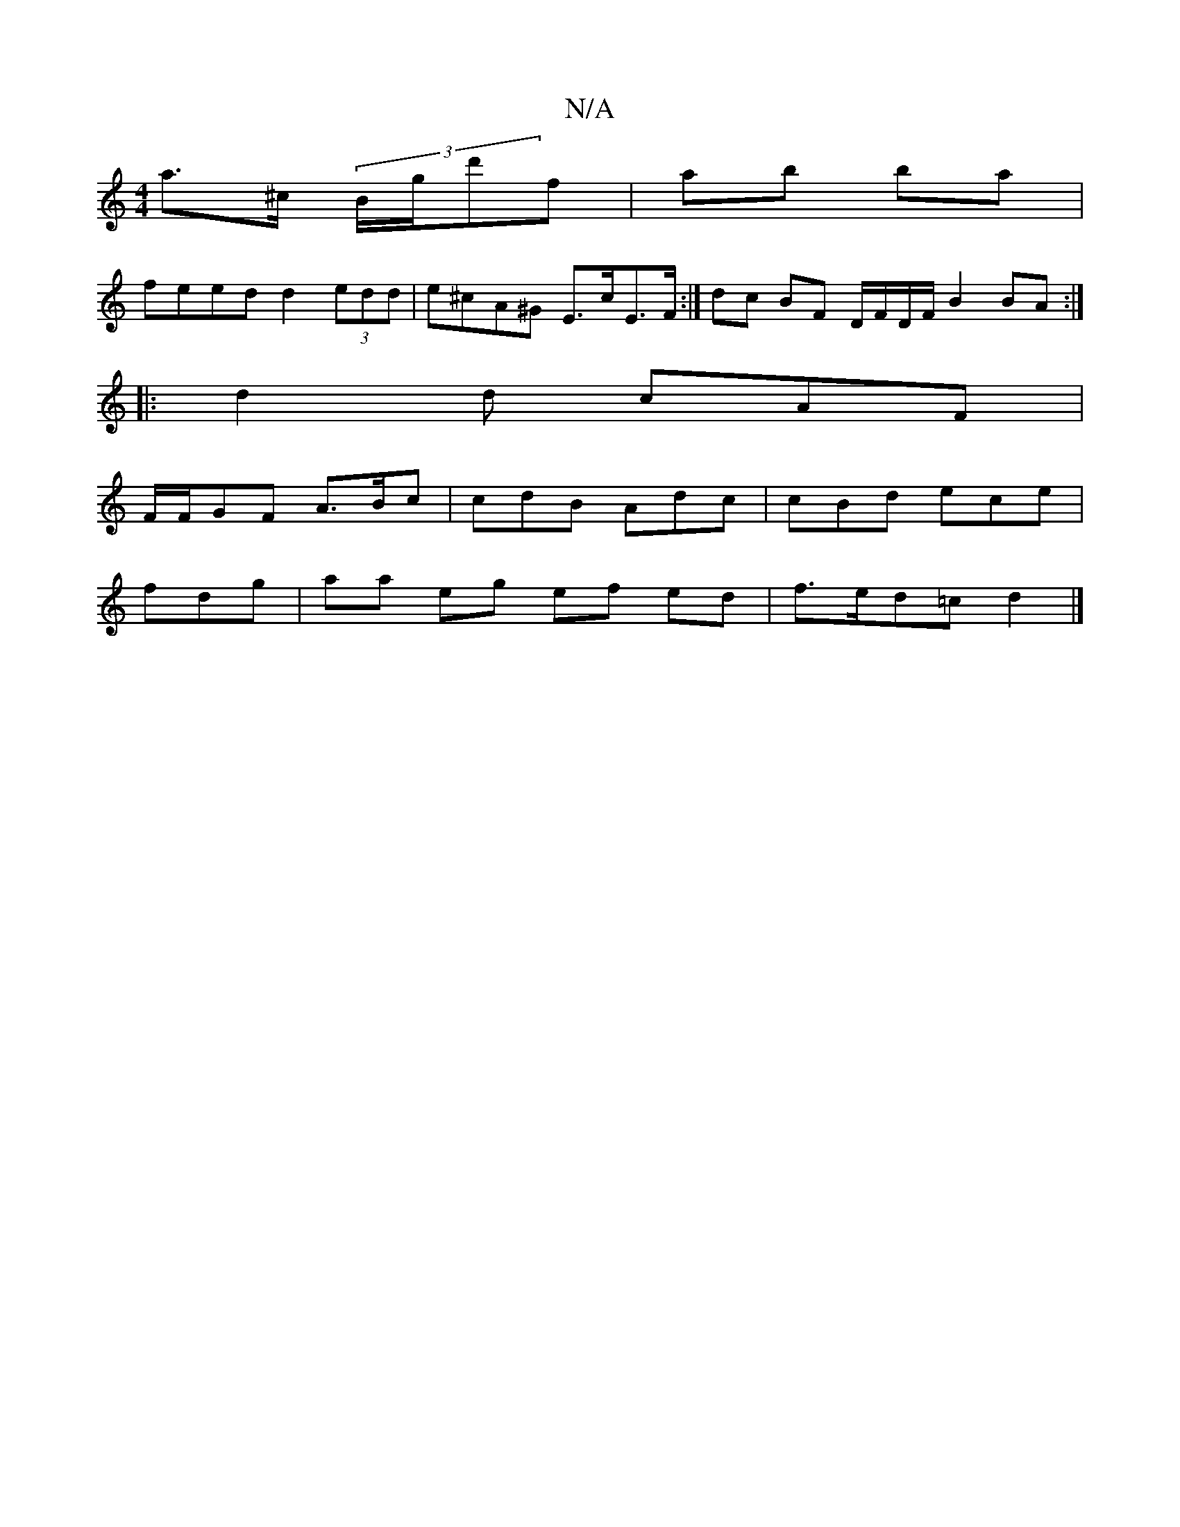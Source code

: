X:1
T:N/A
M:4/4
R:N/A
K:Cmajor
a>^c (3B/g/d'f | ab ba |
feed d2 (3edd | e^cA^G E>cE>F :| dc BF D/F/D/F/ B2 BA:|
|: d2 d cAF |
F/F/GF A>Bc | cdB Adc | cBd ece |
fdg | aa eg ef ed |f>ed=c d2 |]

|:dFDE D^FGe|
d3df2 | bg2f geed|[1 e2A